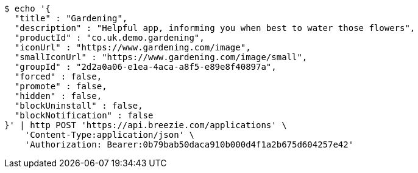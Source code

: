 [source,bash]
----
$ echo '{
  "title" : "Gardening",
  "description" : "Helpful app, informing you when best to water those flowers",
  "productId" : "co.uk.demo.gardening",
  "iconUrl" : "https://www.gardening.com/image",
  "smallIconUrl" : "https://www.gardening.com/image/small",
  "groupId" : "2d2a0a06-e1ea-4aca-a8f5-e89e8f40897a",
  "forced" : false,
  "promote" : false,
  "hidden" : false,
  "blockUninstall" : false,
  "blockNotification" : false
}' | http POST 'https://api.breezie.com/applications' \
    'Content-Type:application/json' \
    'Authorization: Bearer:0b79bab50daca910b000d4f1a2b675d604257e42'
----